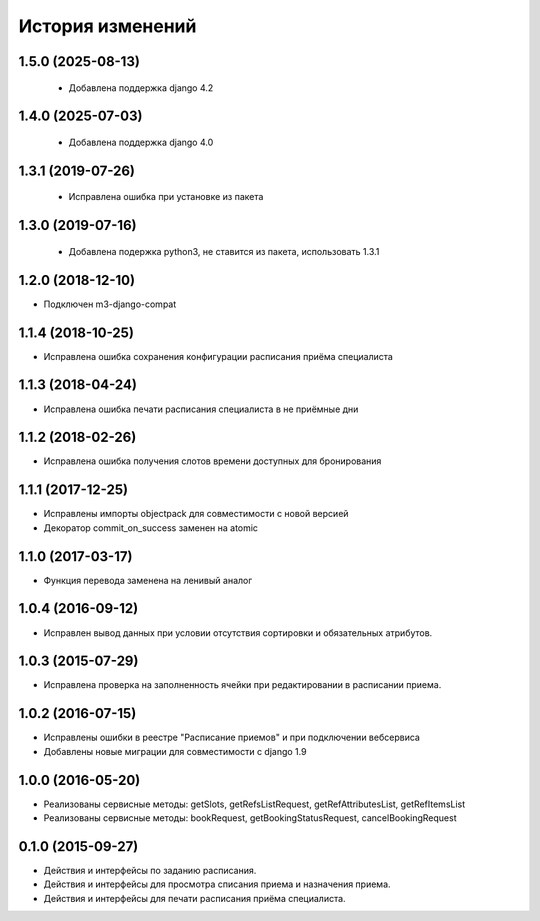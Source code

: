 .. :changelog:

История изменений
-----------------

1.5.0 (2025-08-13)
++++++++++++++++++

 - Добавлена поддержка django 4.2

1.4.0 (2025-07-03)
++++++++++++++++++

 - Добавлена поддержка django 4.0

1.3.1 (2019-07-26)
++++++++++++++++++

 - Исправлена ошибка при установке из пакета

1.3.0 (2019-07-16)
++++++++++++++++++

 - Добавлена подержка python3, не ставится из пакета, использовать 1.3.1

1.2.0 (2018-12-10)
++++++++++++++++++

- Подключен m3-django-compat

1.1.4 (2018-10-25)
++++++++++++++++++

- Исправлена ошибка сохранения конфигурации расписания приёма специалиста

1.1.3 (2018-04-24)
++++++++++++++++++

- Исправлена ошибка печати расписания специалиста в не приёмные дни

1.1.2 (2018-02-26)
++++++++++++++++++

- Исправлена ошибка получения слотов времени доступных для бронирования

1.1.1 (2017-12-25)
++++++++++++++++++
- Исправлены импорты objectpack для совместимости с новой версией
- Декоратор commit_on_success заменен на atomic

1.1.0 (2017-03-17)
++++++++++++++++++
- Функция перевода заменена на ленивый аналог

1.0.4 (2016-09-12)
++++++++++++++++++
- Исправлен вывод данных при условии отсутствия сортировки и обязательных атрибутов.

1.0.3 (2015-07-29)
++++++++++++++++++
- Исправлена проверка на заполненность ячейки при редактировании в расписании приема.

1.0.2 (2016-07-15)
++++++++++++++++++
- Исправлены ошибки в реестре "Расписание приемов" и при подключении вебсервиса
- Добавлены новые миграции для совместимости с django 1.9

1.0.0 (2016-05-20)
++++++++++++++++++
- Реализованы сервисные методы: getSlots, getRefsListRequest, getRefAttributesList, getRefItemsList
- Реализованы сервисные методы: bookRequest, getBookingStatusRequest, cancelBookingRequest

0.1.0 (2015-09-27)
++++++++++++++++++
- Действия и интерфейсы по заданию расписания.
- Действия и интерфейсы для просмотра списания приема и назначения приема.
- Действия и интерфейсы для печати расписания приёма специалиста.
